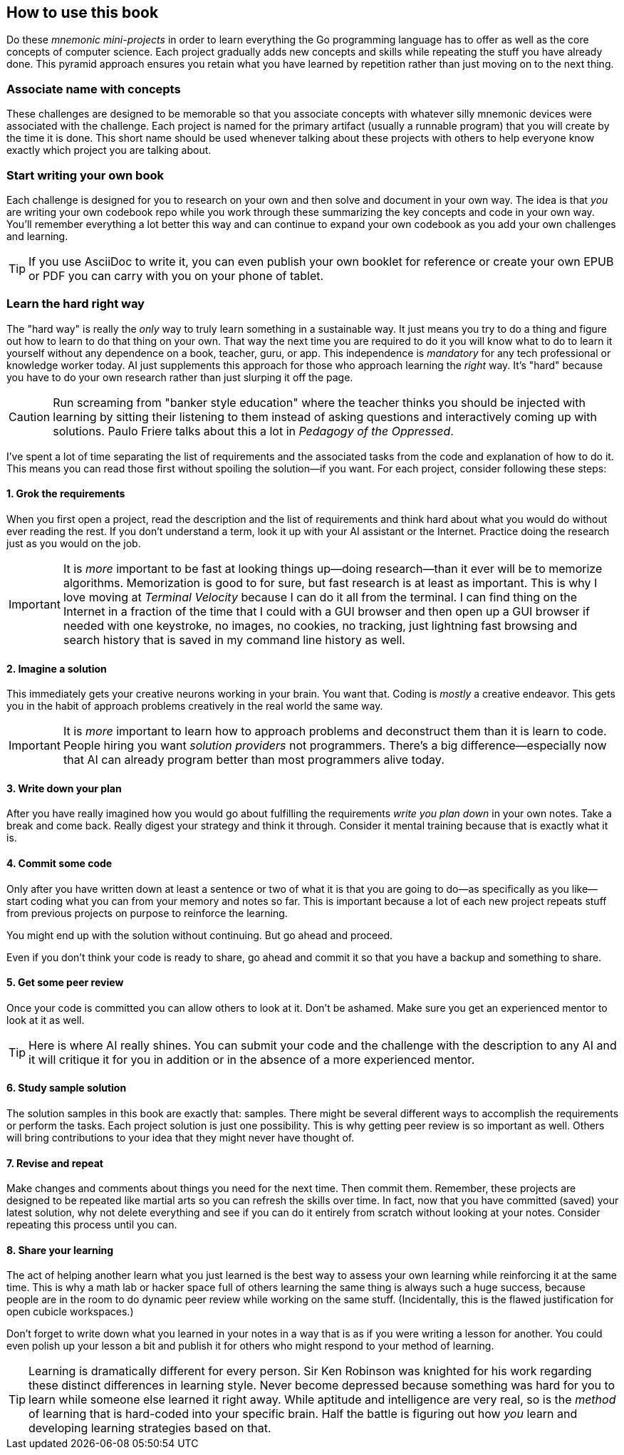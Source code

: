 == How to use this book

Do these _mnemonic mini-projects_ in order to learn everything the Go programming language has to offer as well as the core concepts of computer science. Each project gradually adds new concepts and skills while repeating the stuff you have already done. This pyramid approach ensures you retain what you have learned by repetition rather than just moving on to the next thing.

=== Associate name with concepts

These challenges are designed to be memorable so that you associate concepts with whatever silly mnemonic devices were associated with the challenge. Each project is named for the primary artifact (usually a runnable program) that you will create by the time it is done. This short name should be used whenever talking about these projects with others to help everyone know exactly which project you are talking about.

=== Start writing your own book

Each challenge is designed for you to research on your own and then solve and document in your own way. The idea is that _you_ are writing your own codebook repo while you work through these summarizing the key concepts and code in your own way. You'll remember everything a lot better this way and can continue to expand your own codebook as you add your own challenges and learning.

[TIP]
====
If you use AsciiDoc to write it, you can even publish your own booklet for reference or create your own EPUB or PDF you can carry with you on your phone of tablet.
====

=== Learn the [.line-through]#hard# right way

The "hard way" is really the _only_ way to truly learn something in a sustainable way. It just means you try to do a thing and figure out how to learn to do that thing on your own. That way the next time you are required to do it you will know what to do to learn it yourself without any dependence on a book, teacher, guru, or app. This independence is _mandatory_ for any tech professional or knowledge worker today. AI just supplements this approach for those who approach learning the _right_ way. It's "hard" because you have to do your own research rather than just slurping it off the page.

[CAUTION]
====
Run screaming from "banker style education" where the teacher thinks you should be injected with learning by sitting their listening to them instead of asking questions and interactively coming up with solutions. Paulo Friere talks about this a lot in _Pedagogy of the Oppressed_.
====

I've spent a lot of time separating the list of requirements and the associated tasks from the code and explanation of how to do it. This means you can read those first without spoiling the solution—if you want. For each project, consider following these steps:

==== 1. Grok the requirements

When you first open a project, read the description and the list of requirements and think hard about what you would do without ever reading the rest. If you don't understand a term, look it up with your AI assistant or the Internet. Practice doing the research just as you would on the job.

[IMPORTANT]
====
It is _more_ important to be fast at looking things up—doing research—than it ever will be to memorize algorithms. Memorization is good to for sure, but fast research is at least as important. This is why I love moving at _Terminal Velocity_ because I can do it all from the terminal. I can find thing on the Internet in a fraction of the time that I could with a GUI browser and then open up a GUI browser if needed with one keystroke, no images, no cookies, no tracking, just lightning fast browsing and search history that is saved in my command line history as well.
====

==== 2. Imagine a solution

This immediately gets your creative neurons working in your brain. You want that. Coding is _mostly_ a creative endeavor. This gets you in the habit of approach problems creatively in the real world the same way.

[IMPORTANT]
====
It is _more_ important to learn how to approach problems and deconstruct them than it is learn to code. People hiring you want _solution providers_ not programmers. There's a big difference—especially now that AI can already program better than most programmers alive today.
====

==== 3. Write down your plan

After you have really imagined how you would go about fulfilling the requirements _write you plan down_ in your own notes. Take a break and come back. Really digest your strategy and think it through. Consider it mental training because that is exactly what it is.

==== 4. Commit some code

Only after you have written down at least a sentence or two of what it is that you are going to do—as specifically as you like—start coding what you can from your memory and notes so far. This is important because a lot of each new project repeats stuff from previous projects on purpose to reinforce the learning.

You might end up with the solution without continuing. But go ahead and proceed.

Even if you don't think your code is ready to share, go ahead and commit it so that you have a backup and something to share.

==== 5. Get some peer review

Once your code is committed you can allow others to look at it. Don't be ashamed. Make sure you get an experienced mentor to look at it as well.

[TIP]
====
Here is where AI really shines. You can submit your code and the challenge with the description to any AI and it will critique it for you in addition or in the absence of a more experienced mentor.
====

==== 6. Study sample solution

The solution samples in this book are exactly that: samples. There might be several different ways to accomplish the requirements or perform the tasks. Each project solution is just one possibility. This is why getting peer review is so important as well. Others will bring contributions to your idea that they might never have thought of.

==== 7. Revise and repeat

Make changes and comments about things you need for the next time. Then commit them. Remember, these projects are designed to be repeated like martial arts so you can refresh the skills over time. In fact, now that you have committed (saved) your latest solution, why not delete everything and see if you can do it entirely from scratch without looking at your notes. Consider repeating this process until you can.

==== 8. Share your learning

The act of helping another learn what you just learned is the best way to assess your own learning while reinforcing it at the same time. This is why a math lab or hacker space full of others learning the same thing is always such a huge success, because people are in the room to do dynamic peer review while working on the same stuff. (Incidentally, this is the flawed justification for open cubicle workspaces.)

Don't forget to write down what you learned in your notes in a way that is as if you were writing a lesson for another. You could even polish up your lesson a bit and publish it for others who might respond to your method of learning.

[TIP]
====
Learning is dramatically different for every person. Sir Ken Robinson was knighted for his work regarding these distinct differences in learning style. Never become depressed because something was hard for you to learn while someone else learned it right away. While aptitude and intelligence are very real, so is the _method_ of learning that is hard-coded into your specific brain. Half the battle is figuring out how _you_ learn and developing learning strategies based on that.
====
